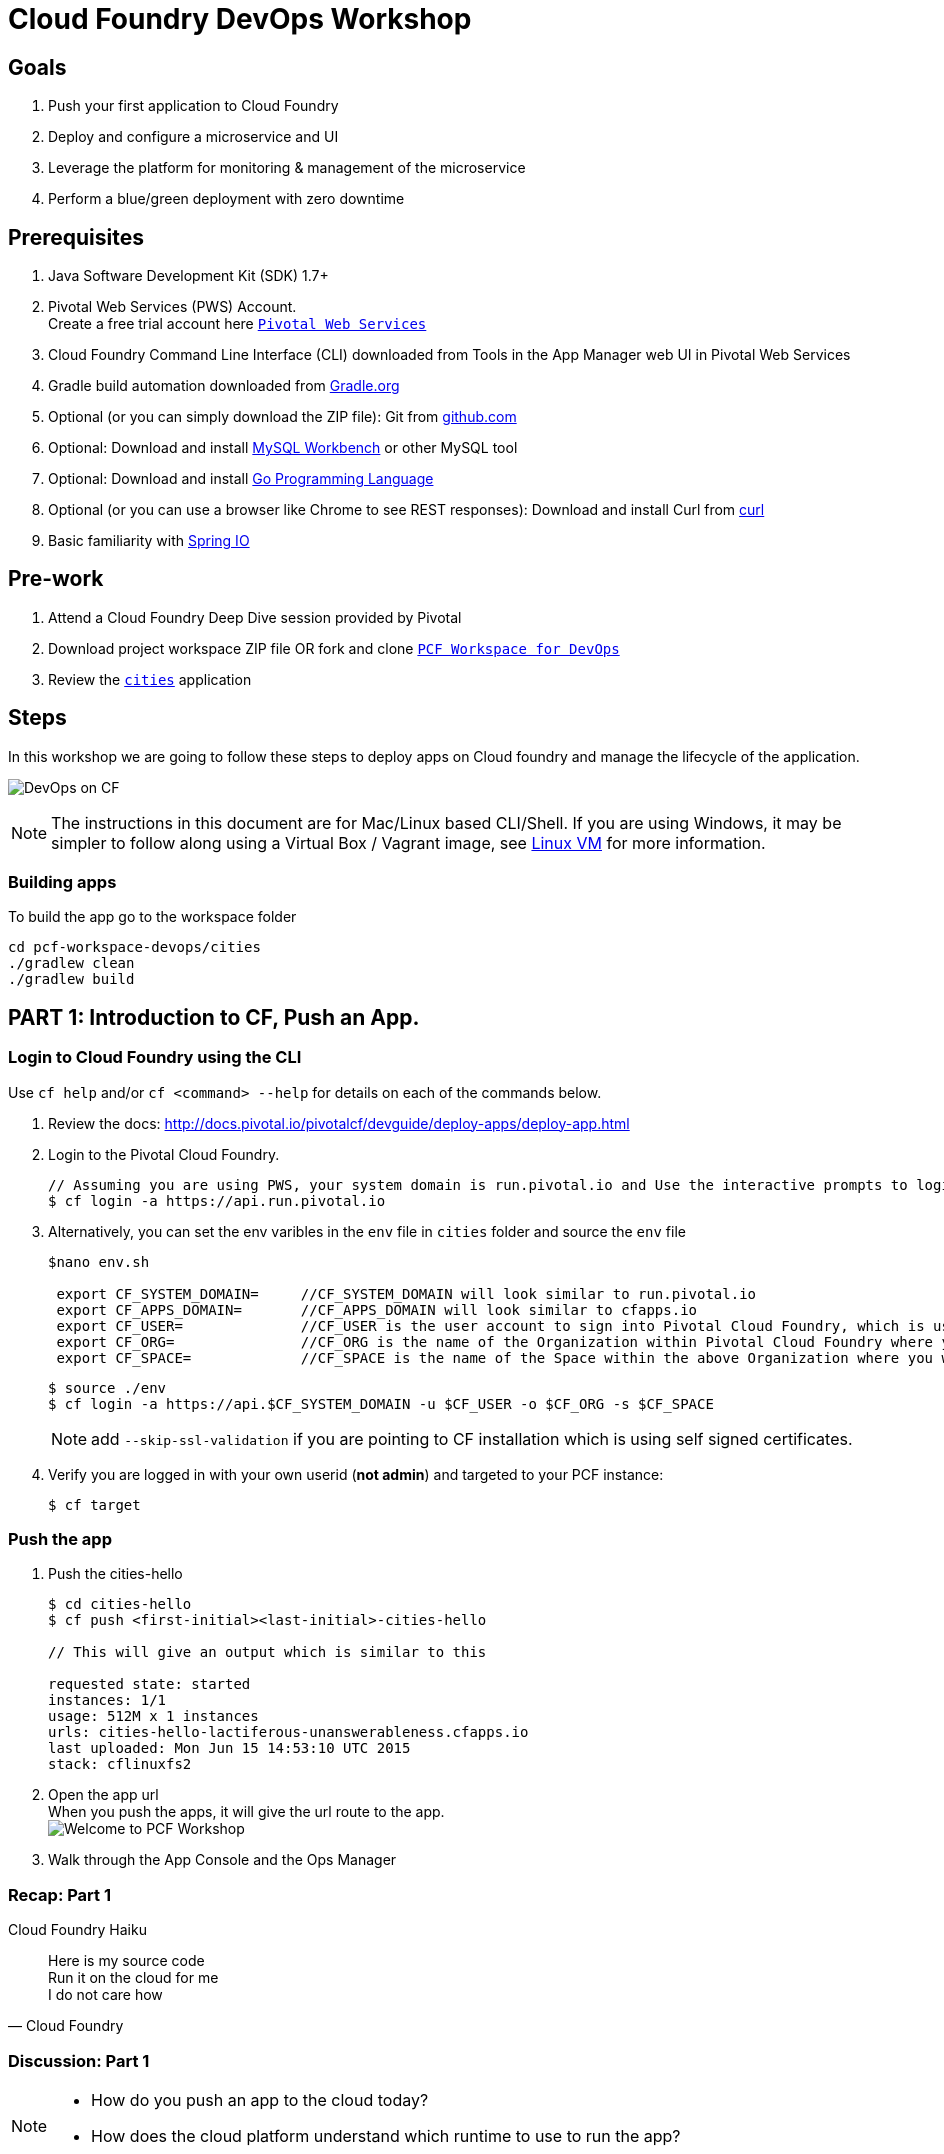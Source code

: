 = Cloud Foundry DevOps Workshop

== Goals

. Push your first application to Cloud Foundry
. Deploy and configure a microservice and UI
. Leverage the platform for monitoring & management of the microservice
. Perform a blue/green deployment with zero downtime

== Prerequisites

. Java Software Development Kit (SDK) 1.7+
. Pivotal Web Services (PWS) Account. +
Create a free trial account here link:http://run.pivotal.io/[`Pivotal Web Services`]
. Cloud Foundry Command Line Interface (CLI) downloaded from Tools in the App Manager web UI in Pivotal Web Services
. Gradle build automation downloaded from link:https://gradle.org/gradle-download/[Gradle.org]
. Optional (or you can simply download the ZIP file): Git from link:https://github.com/[github.com]
. Optional: Download and install link:http://www.mysql.com/products/workbench/[MySQL Workbench] or other MySQL tool
. Optional: Download and install link:https://golang.org/doc/install[Go Programming Language ]
. Optional (or you can use a browser like Chrome to see REST responses): Download and install Curl from link:http://curl.haxx.se/[curl]
. Basic familiarity with link:http://www.spring.io[Spring IO]

== Pre-work
. Attend a Cloud Foundry Deep Dive session provided by Pivotal
. Download project workspace ZIP file OR fork and clone link:https://github.com/Pivotal-Field-Engineering/pcf-workspace-devops/[`PCF Workspace for DevOps`]
. Review the link:https://github.com/Pivotal-Field-Engineering/pcf-workspace-devops/tree/master[ `cities`] application

== Steps
In this workshop we are going to follow these steps to deploy apps on Cloud foundry and manage the lifecycle of the application.

image:./images/devops-cf.png[DevOps on CF]

[NOTE]
The instructions in this document are for Mac/Linux based CLI/Shell.  If you are using Windows, it may be simpler to follow along using a Virtual Box / Vagrant image, see link:./vagrant.adoc[Linux VM] for more information.

=== Building apps
To build the app go to the workspace folder

[source,bash]
----
cd pcf-workspace-devops/cities
./gradlew clean
./gradlew build
----


== PART 1: Introduction to CF, Push an App.

=== Login to Cloud Foundry using the CLI

Use `cf help` and/or `cf <command> --help` for details on each of the commands below.

. Review the docs: http://docs.pivotal.io/pivotalcf/devguide/deploy-apps/deploy-app.html
. Login to the Pivotal Cloud Foundry.
+
[source,bash]
----
// Assuming you are using PWS, your system domain is run.pivotal.io and Use the interactive prompts to login in.
$ cf login -a https://api.run.pivotal.io
----
+
. Alternatively, you can set the env varibles in the `env` file in `cities` folder and source the `env` file
+
[source,bash]
----
$nano env.sh

 export CF_SYSTEM_DOMAIN=     //CF_SYSTEM_DOMAIN will look similar to run.pivotal.io
 export CF_APPS_DOMAIN=       //CF_APPS_DOMAIN will look similar to cfapps.io
 export CF_USER=              //CF_USER is the user account to sign into Pivotal Cloud Foundry, which is usually your email address.
 export CF_ORG=               //CF_ORG is the name of the Organization within Pivotal Cloud Foundry where you want to deploy your applications.
 export CF_SPACE=             //CF_SPACE is the name of the Space within the above Organization where you want your application deployed.
----
+
[source,bash]
----
$ source ./env
$ cf login -a https://api.$CF_SYSTEM_DOMAIN -u $CF_USER -o $CF_ORG -s $CF_SPACE
----
+
[NOTE]
add `--skip-ssl-validation` if you are pointing to CF installation which is using self signed certificates.

+
. Verify you are logged in with your own userid (*not admin*) and targeted to your PCF instance:
+
[source,bash]
----
$ cf target
----

=== Push the app

. Push the cities-hello +

+
[source,bash]
----
$ cd cities-hello
$ cf push <first-initial><last-initial>-cities-hello

// This will give an output which is similar to this

requested state: started
instances: 1/1
usage: 512M x 1 instances
urls: cities-hello-lactiferous-unanswerableness.cfapps.io
last uploaded: Mon Jun 15 14:53:10 UTC 2015
stack: cflinuxfs2

----
+
. Open the app url +
When you push the apps, it will give the url route to the app. +
image:./images/welcome.png[Welcome to PCF Workshop] +

. Walk through the App Console and the Ops Manager


=== Recap: Part 1

.Cloud Foundry Haiku
[quote, Cloud Foundry]
____
Here is my source code +
Run it on the cloud for me +
I do not care how
____

=== Discussion: Part 1

[NOTE]
====
* How do you push an app to the cloud today?
* How does the cloud platform understand which runtime to use to run the app?
====


== PART 2: Build, Push, Bind, Monitor and Scale an App.

The cities-service app requires a database service to store and fetch cities info.


=== Create a Database Service from Marketplace

. Review the docs on Services:
+
* link:http://docs.pivotal.io/pivotalcf/devguide/services/adding-a-service.html[Adding a Service]
* link:http://docs.pivotal.io/pivotalcf/devguide/services/managing-services.html[Managing Services]
+
. Create a mysql service instance, name it as `<YOUR INITIALS>-cities-db`
You can create the service from the `cli` or launch the App Manager http://console.run.pivotal.io and login.
Navigate to the marketplace and see the available services. Here you will create the service using the CLI.
+
[source,bash]
----
$ cf marketplace // check if cleardb mysql service is available
$ cf create-service cleardb spark <first-initial><last-initial>-cities-db
----
+

. Launch the DB console via the `Manage` link in the App Manager.  Note the database is empty.


=== Push the App

. Do a cf push on cities-service. Notice that the push will fail. In the next step you can learn why.
+
[source,bash]
----
$ cf push <first-initial><last-initial>-cities-service -i 1 -m 512M -p build/libs/cities-service-0.0.1-SNAPSHOT.jar
----
+
. Check the logs to learn more about why the application is not starting
+
[source,bash]
----
$ cf logs <first-initial><last-initial>-cities-service --recent
----


=== Manually Binding the Service Instance

. Review the docs on link:http://docs.pivotal.io/pivotalcf/devguide/services/bind-service.html[Binding a Service Instance]

. Bind the mysql instance `<YOUR INITIALS>-cities-db` to your app cities-service
You can bind from the App Manager or from the `cli`
+
[source,bash]
----
$ cf bind-service <first-initial><last-initial>-cities-service <first-initial><last-initial>-cities-db
----
+

. Restage your cities-service application to inject the new database.

+
[source,bash]
----
$ cf restage <first-initial><last-initial>-cities-service
----

Notice that the application is now running.

. Check the Env variables to see if the service is bound.
You can do it from App Manager or from the `cli`
+
[source,bash]
----
$ cf env <first-initial><last-initial>-cities-service
----
+
. Check the MySQL database to see that it now contains data using MySQL Workbench or a similar tool.

[NOTE]
This app is an Spring Cloud app which uses Spring Cloud Configuration to bind to a database service provided by the cloud platform.
For more information refer to link:Spring-Cloud.adoc[this document] on Spring Cloud configuration.



=== Binding Services via the Manifest

Next, let's push the cities-service app with a manifest to help automate deployment.

. Review the documentation: http://docs.pivotal.io/pivotalcf/devguide/deploy-apps/manifest.html
. Edit the application manifest  `manifest.service` in your `cities-service`
+
[source,bash]
----
$ nano manifest.service
----
+
. Set the name of the app, the amount of memory, the number of instances, and the path to the .jar file.
*Be sure to name your application '<first-initial><last-initial>-cities-service' and use this as the host value.*
. Add the services binding `<YOUR INITIALS>-cities-db` to your deployment manifest for cities-service .
. Now, manually unbind the service and re-push your app using the manifest.
+
[source,bash]
----
$ cf unbind-service <first-initial><last-initial>-cities-service <first-initial><last-initial>-cities-db
----
+
. Test your manifest by re-pushing your app with no parameters:
+
[source,bash]
----
$ cf push -f manifest.service
----
Notice that using a manifest, you have moved the command line parameters (number of instances, memory, etc) into the manifest.
. Verify you can access your application via a curl request:
[source,bash]
----
$ curl -i http://<first-initial><last-initial>-cities-service.cfapps.io
----
We must be able to access your application at https://<first-initial><last-initial>-cities-service.cfapps.io for the next steps to work properly.

[NOTE]
The default manifest file for an app is `manifest.yml` and it if is present, it is automatically picked without specifying the manifest file option.
In this exercise we have used a different naming convention.


=== Health, logging & events via the CLI

Learning about how your application is performing is critical to help you diagnose and troubleshoot potential issues. Cloud Foundry gives you options for viewing the logs.

To tail the logs of your application perform this command:
[source,bash]
----
$ cf logs <first-initial><last-initial>-cities-service
----

Notice that nothing is showing because there isn't any activity. Use the following curl command to see the application working:
[source,bash]
----
$ curl -i http://<first-initial><last-initial>-cities-service.cfapps.io/cities/
----

For other ways of viewing logs check out the documentation here: link:http://docs.pivotal.io/pivotalcf/devguide/deploy-apps/streaming-logs.html#view[Streaming Logs]

To view recent events, including application crashes, and error codes, you can see them from the App Manager or from the cli.
[source,bash]
----
$ cf events <first-initial><last-initial>-cities-service
----

To view the health of the application you can see from the App Manager or from the cli:
[source,bash]
----
$ cf app <first-initial><last-initial>-cities-service
----
You will get detailed output of the health
[source,bash]
----
Showing health and status for app cities-service in org  / space development as...
OK

requested state: started
instances: 1/1
usage: 512M x 1 instances
urls: cities-service.cfapps.io
last uploaded: Wed May 27 15:53:32 UTC 2015
stack: cflinuxfs2

     state     since                    cpu    memory           disk           details
#0   running   2015-05-27 12:17:55 PM   0.1%   434.5M of 512M   145.4M of 1G
----

=== Environment variables

View the environment variable and explanation of link:http://docs.cloudfoundry.org/devguide/deploy-apps/environment-variable.html#view-env[VCAP Env]

[source,bash]
----
$ cf env <first-initial><last-initial>-cities-service
----

You will get the output similar to this on your terminal
[source,bash]
----
Getting env variables for app rj-cities-service in org Central / space development as rajesh.jain@pivotal.io...
OK

System-Provided:
{
 "VCAP_SERVICES": {
  "cleardb": [
   {
    "credentials": {
     "hostname": "xxxx",
     "jdbcUrl": "xxxx",
     "name": "xxxx",
     "password": "xxxx",
     "port": "3306",
     "uri": "mysql://xxxx?reconnect=true",
     "username": "xxxx"
    },
    "label": "cleardb",
    "name": "rj-cities-db",
    "plan": "spark",
    "tags": [
     "Data Stores",
     "Cloud Databases",
     "Developer Tools",
     "Data Store",
     "mysql",
     "relational"
    ]
   }
  ]
 }
}

{
 "VCAP_APPLICATION": {
  "application_name": "rj-cities-service",
  "application_uris": [
   "rj-cities-service.cfapps.io"
  ],
  "application_version": "c3c35527-424f-4dbc-a4ea-115e1250cc5d",
  "limits": {
   "disk": 1024,
   "fds": 16384,
   "mem": 512
  },
  "name": "rj-cities-service",
  "space_id": "56e1d8ef-e87f-4b1c-930b-e7f46c00e483",
  "space_name": "development",
  "uris": [
   "rj-cities-service.cfapps.io"
  ],
  "users": null,
  "version": "c3c35527-424f-4dbc-a4ea-115e1250cc5d"
 }
}

User-Provided:
SPRING_PROFILES_ACTIVE: cloud

No running env variables have been set

No staging env variables have been set
----


=== Scaling apps

Applications can be scaled via the command line or the console. When we talk about scale, there are two different types of scale: Vertical and Horizontal. Read link:http://docs.cloudfoundry.org/devguide/deploy-apps/cf-scale.html[this] doc on more details on scaling applications.

When you vertically scale your application, you are increasing the amount of memory made available to your application. You would vertically scale your application while profiling your app, do performance tuning and to find the best memory settings before you deploy it in production.
Scaling your application horizontally means that you are adding application instances to increase your application throughput and performance under load.

Let's vertically scale the application to 1 GB of RAM.
[source,bash]
----
$ cf scale <first-initial><last-initial>-cities-service -m 1G
----

Now scale your application down to 512 MB.

Next, let's scale up your application to 2 instances
[source,bash]
----
$ cf scale <first-initial><last-initial>-cities-service -i 2
----

To check the status of your applications you can check from the command line to see how many instances your app is running and their current state
[source,bash]
----
$ cf app <first-initial><last-initial>-cities-service
----

Once the second instance as started, scale the app back down to one instance.

=== Verify the app from the Console

To verify that the application is running, use the following curl commands to retrieve data from the service or use a browser to access the URL:

[source,bash]
----
$ curl -i http://<first-initial><last-initial>-cities-service.cfapps.io/cities
----

[source,bash]
----
$ curl -i http://<first-initial><last-initial>-cities-service.cfapps.io/cities/162
----

[source,bash]
----
$ curl -i http://<first-initial><last-initial>-cities-service.cfapps.io/cities?size=5
----

=== Discussion: Part 2
In this part of the workshop we created a database service from the marketplace, pushed an app, bound it to the database service, monitored the health of the app and scaled the app.

[NOTE]
====
* How does the app get the database info today vs. VCAP_SERVICES?
* How do you horizontally scale your applications?
====




== PART 3: Deploying Upstream App and Bind to backend services

The `cities` directory also includes a `cities-ui` application which uses the `cities-client` to consume from the `cities-service`.

The `cities-client` demonstrates using the link:http://cloud.spring.io/spring-cloud-connectors[Spring Cloud Connector] project to consume from a microservice.  This is a common pattern for 3rd platform apps.  For more details on building 12 Factor Apps for the 3rd platform (Cloud Foundry) refer to link:http://12factor.net/[this] website.

The goal of this exercise is to use what you have learned to deploy the `cities-ui` application.

=== Build the Cities UI and Cities Client App

The cities-ui and cities-client can be both built at once by running `./gradlew assemble` in the parent +cities+ directory. Run this commmand now.


=== Create a User Provided Service Instance.
In this section we will create a backend microservice end point for cities-service.

* Review the documentation on link:http://docs.pivotal.io/pivotalcf/devguide/services/user-provided.html[User Provided Service Instances]
* Look for the details by running `cf cups --help`.

* You will need to specify two parameters when you create the service instance: `uri` and `tag` (see: CitiesWebServiceInfoCreator.java in the cities-client project).
** The `uri` should point to your deployed microservice
** The `tag` is a property specified in the CitiesWebServiceInfoCreator.  Tags have a special meaning in CF:
+
_Tags provide a flexible mechanism to expose a classification, attribute, or base technology of a service, enabling equivalent services to be swapped out without changes to dependent logic in applications, buildpacks, or other services. Eg. mysql, relational, redis, key-value, caching, messaging, amqp.  Tags also allow application configurations to be independent of a service instance name._

+
* Refer to the CitiesWebServiceInfoCreator class for the necessary tag value.

[source,bash]
----
// Use the interactive prompt to create user defined service
// It will prompt you for the parameters

$ cf create-user-provided-service <first-initial><last-initial>-cities-ws -p "uri,tag"

uri>   http://<first-initial><last-initial>-cities-service.cfapps.io/
tag>   cities

Creating user provided service....
----

=== Deploy cities-ui project

A `manifest.yml` is included in the cities-ui app.  Edit this manifest with your initials and add the service binding to your cities-service


[source,bash]
----
---
applications:
- name: <YOUR INITIALS>-cities-ui
  memory: 512M
  instances: 1
  path: build/libs/cities-ui.jar
  services: [ <YOUR INITIALS>-cities-ws ]
  env:
    SPRING_PROFILES_ACTIVE: cloud
----

Push the `cities-ui` without specifying the manifest.yml. It will by default pick the manifest.yml file and deploy the app.
[source,bash]
----
$ cf push
----

Note the URL once the application has been successfully pushed.

=== Verify the backend service is bound to cities-ui

[source,bash]
----
$ cf env <first-initial><last-initial>-cities-ui

System-Provided:
{
 "VCAP_SERVICES": {
  "user-provided": [
   {
    "credentials": {
     "tag": "cities",
     "uri": "http://rj-cities-service.cfapps.io/"
    },
    "label": "user-provided",
    "name": "cities-ws",
    "syslog_drain_url": "",
    "tags": []
   }
  ]
 }
}

{
 "VCAP_APPLICATION": {
  "application_name": "rj-cities-ui",
  "application_uris": [
   "rj-cities-ui.cfapps.io"
  ],
  "application_version": "dceb111b-3a68-45ad-83fd-3b8b836ebbe7",
  "limits": {
   "disk": 1024,
   "fds": 16384,
   "mem": 512
  },
  "name": "rj-cities-ui",
  "space_id": "56e1d8ef-e87f-4b1c-930b-e7f46c00e483",
  "space_name": "development",
  "uris": [
   "rj-cities-ui.cfapps.io"
  ],
  "users": null,
  "version": "dceb111b-3a68-45ad-83fd-3b8b836ebbe7"
 }
}

User-Provided:
SPRING_PROFILES_ACTIVE: cloud
----

=== Access the cities-ui to verify it is connected to your microservice.
Open the App Manager (Console) and navigate to your apps. You will see the cities-ui app, with a link to launch the cities-ui application. Alternatively you can open up your browser and navigate to the URL listed from a successful cf push command.

image:./images/cities-ui.png[Cities UI]



=== Discussion: Part 3
In this part of the workshop we created a cities-ui app which is loosely bound and independently developed from the backend service. We bound that app to the cities-service microservice.

[NOTE]
====
* Discussion on loose coupling of your services from your app and 12 Factor App design principles.
====


== PART 4: Deploy Version 2 of the App

In this section we are going to do a green-blue deployment using a shell script. The same can be done by executing the commands one at a time.

=== Delete the unversioned app and the route
[source,bash]
----
cf delete <first-initial><last-initial>-cities-ui
cf delete-route cfapps.io -n <first-initial><last-initial>-cities-ui
----

=== Push Version 2 and Delete the Old Route using the script
We are going to deploy the next version of the `cities-ui` app. The deployment typically is automated using a CD pipeline built with Jenkins or any CD automation tool, but in this workshop we will walk through a simple version number change in the deployment manifest.

. Edit the `manifest.blue-green` with the following variables
[source,bash]
---
 VERSION: CITIES_APP_1_0
---
+
. Edit and source the `env` file from the cities-ui folder with the following variables
+
[source,bash]
---
export CF_SYSTEM_DOMAIN=     //CF_SYSTEM_DOMAIN will look similar to run.pivotal.io
export CF_APPS_DOMAIN=       //CF_APPS_DOMAIN will look similar to cfapps.io
export CF_USER=              //CF_USER is the user account to sign into Pivotal Cloud Foundry, which is usually your email address.
export CF_ORG=               //CF_ORG is the name of the Organization within Pivotal Cloud Foundry where you want to deploy your applications.
export CF_SPACE=             //CF_SPACE is the name of the Space within the above Organization where you want your application deployed.
export CF_APP=<first-initial><last-initial>-cities-ui
export CF_JAR=build/libs/cities-ui.jar
export CF_MANIFEST=manifest.blue-green
export BUILD_NUMBER=1001
---
+
Note: Be sure to change the CF_APP name to match your application and add the BUILD_NUMBER to the env file. Add the Version number in the manifest.blue-green
+
. First deploy the blue v1 of the app.
+
[source,bash]
----
// Push the new version of the app, with the version number and route
$cf push "$CF_APP-$BUILD_NUMBER" -n "$CF_APP-$BUILD_NUMBER" -d $CF_APPS_DOMAIN -p $CF_JAR -f $CF_MANIFEST
----

. Next, increment the BUILD_NUMBER in the env file and source it. Change the VERSION number in the manifest.blue-green
+
[source,bash]
----
....
export BUILD_NUMBER=2001

$nano manifest.yml
....
VERSION: CITIES_APP_2_0
----

. Deploy the green v2 and delete the blue v1 of the app.
+
[source,bash]
----
// Push the new version of the app, with the version number and route
$cf push "$CF_APP-$BUILD_NUMBER" -n "$CF_APP-$BUILD_NUMBER" -d $CF_APPS_DOMAIN -p $CF_JAR -f $CF_MANIFEST

// Map the route to point to the new app
$cf map-route "$CF_APP-${BUILD_NUMBER}" $CF_APPS_DOMAIN -n $CF_APP

// Get the deployed version of the app
$export DEPLOYED_VERSION=`cf apps | grep $CF_APP- | cut -d" " -f1`

// Un-map an existing routes and delete the app / routes

$cf unmap-route "$DEPLOYED_VERSION" $CF_APPS_DOMAIN -n $CF_APP
$cf delete "$DEPLOYED_VERSION" -f
$cf delete-route $CF_APPS_DOMAIN -n "$DEPLOYED_VERSION" -f

----

. Alternatively, use the bash script `blue-green.sh` in the cities-ui directory, deploy the green v2 and delete the blue v1 of the app. +
If you are using the script make sure you increment the BUILD_NUMBER in the env file and change the VERSION number in the manifest.blue-green.

+

[source,bash]
----
$ cat blue-green.sh

source env
cf login -a https://api.$CF_SYSTEM_DOMAIN -u $CF_USER -o $CF_ORG -s $CF_SPACE --skip-ssl-validation

DEPLOYED_VERSION_CMD=$(CF_COLOR=false cf apps | grep $CF_APP- | cut -d" " -f1)
DEPLOYED_VERSION="$DEPLOYED_VERSION_CMD"
ROUTE_VERSION=$(echo "${BUILD_NUMBER}" | cut -d"." -f1-3 | tr '.' '-')
echo "Deployed Version: $DEPLOYED_VERSION"
echo "Route Version: $ROUTE_VERSION"

# push a new version and map the route
cf push "$CF_APP-$BUILD_NUMBER" -n "$CF_APP-$ROUTE_VERSION" -d $CF_APPS_DOMAIN -p $CF_JAR -f $CF_MANIFEST
cf map-route "$CF_APP-${BUILD_NUMBER}" $CF_APPS_DOMAIN -n $CF_APP

if [ ! -z "$DEPLOYED_VERSION" -a "$DEPLOYED_VERSION" != " " -a "$DEPLOYED_VERSION" != "$CF_APP-${BUILD_NUMBER}" ]; then
  echo "Performing zero-downtime cutover to $BUILD_NUMBER"
  echo "$DEPLOYED_VERSION" | while read line
  do
    if [ ! -z "$line" -a "$line" != " " -a "$line" != "$CF_APP-${BUILD_NUMBER}" ]; then
      echo "Scaling down, unmapping and removing $line"
      # Unmap the route and delete
      cf unmap-route "$line" $CF_APPS_DOMAIN -n $CF_APP
      cf delete "$line" -f
      cf delete-route $CF_APPS_DOMAIN -n "$line" -f
    else
      echo "Skipping $line"
    fi
  done
fi
----

=== Verify the app, zero downtime
[source,bash]
----
$cf apps | grep -i cities-ui
rj-cities-ui-1001                       started           1/1         512M     1G     rj-cities-ui.cfapps.io, rj-cities-ui-5001.cfapps.io

----

[source,bash]
----
$cf routes | grep -i cities-ui

development   rj-cities-ui                                           cfapps.io   rj-cities-ui-2001
development   rj-cities-ui-1001                                      cfapps.io   rj-cities-ui-2001

----

[source,bash]
----

$ curl -i http://<first-initial><last-initial>-cities-ui.cfapps.io/cities/version

HTTP/1.1 200 OK
Content-Type: text/plain;charset=ISO-8859-1
Date: Thu, 21 May 2015 02:22:29 GMT
Server: Apache-Coyote/1.1
X-Application-Context: rj-cities-ui-1001:cloud:0
X-Cf-Requestid: d9fa0481-5cb4-47cd-6335-35adf575a0b6
Content-Length: 4
Connection: keep-alive

CITIES_APP_2_0

----
=== Repeat the Process
Change the version (in the manifest) and build numbers (in the env file) and run the script to do blue-green deployment. Check the output using curl.


=== Process of Blue Green Deployment

Review the CF Document for blue green deployment link:http://docs.cloudfoundry.org/devguide/deploy-apps/blue-green.html[Using Blue-Green Deployment to Reduce Downtime and Risk]

In summary Blue-green deployment is a release technique that reduces downtime and risk by running two identical production environments called Blue and Green.
image:./images/blue-green-process.png[Blue Green Deployment Process]


=== Newsworthy: Automated Blue Green with cf plugin
Cloud Foundry plugin link:https://github.com/concourse/autopilot[Autopilot] does blue green deployment, albeit it takes a different approach to other zero-downtime plugins. It doesn't perform any complex route re-mappings instead it leans on the manifest feature of the Cloud Foundry CLI. The method also has the advantage of treating a manifest as the source of truth and will converge the state of the system towards that. This makes the plugin ideal for continuous delivery environments.

[source,bash]
----
$ mkdir $HOME/go
$ export GOPATH=$HOME/go
$ export PATH=$PATH:$GOPATH/bin

$ go get github.com/concourse/autopilot
$ cf install-plugin $GOPATH/bin/autopilot
$ cd cities-services
// Increment the Build
$ cf zero-downtime-push cities-services \
    -f manifest.blue-green \
    -p build/libs//cities-service-0.0.1-SNAPSHOT.jar

----

=== Discussion: Part 4
In this part of the workshop did deployment using a blue green script without any downtime.
This script / methodology can be used in your CD pipeline to build and deploy Cloud Native Apps with zero downtime.

[NOTE]
====
* Discussion on how do you do Continous Deployment and Delivery with zero downtime today.
====


== Recap

In this workshop we saw how to build, deploy, bind, scale, monitor apps on Cloud foundry and manage the lifecycle of the application

image:./images/devops-cf.png[DevOps on CF]


== Q/A

== Feedback
Please provide your feedback using this form link:https://docs.google.com/a/pivotal.io/forms/d/1qWlLtTuoULomw9DAW0tuhn7YVWXwVILaMTNKfXkcq0s/viewform?usp=send_form[Feedback Form]
